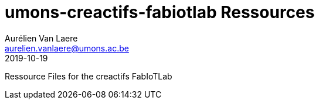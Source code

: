 = umons-creactifs-fabiotlab Ressources
Aurélien Van Laere <aurelien.vanlaere@umons.ac.be>
2019-10-19

Ressource Files for the creactifs FabIoTLab
